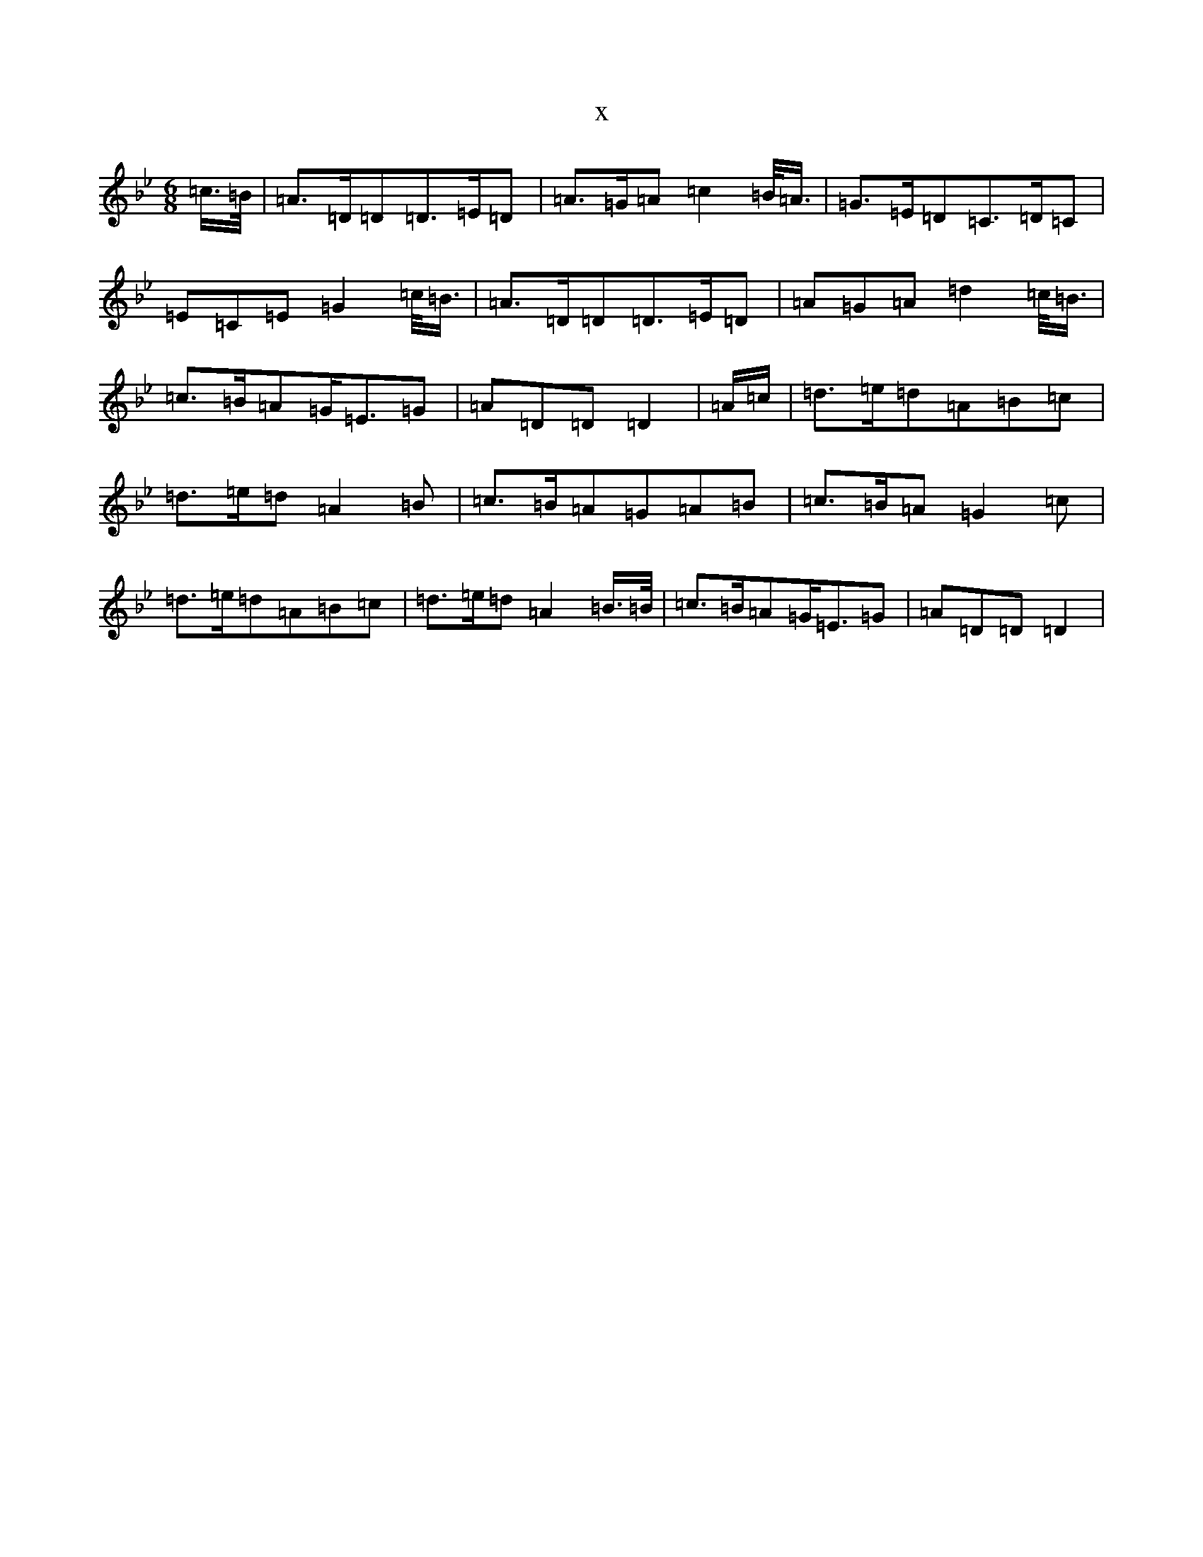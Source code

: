 X:9155
T:x
L:1/8
M:6/8
K: C Dorian
=c/2>=B/2|=A>=D=D=D>=E=D|=A>=G=A=c2=B/2<=A/2|=G>=E=D=C>=D=C|=E=C=E=G2=c/2<=B/2|=A>=D=D=D>=E=D|=A=G=A=d2=c/2<=B/2|=c>=B=A=G<=E=G|=A=D=D=D2|=A/2=c/2|=d>=e=d=A=B=c|=d>=e=d=A2=B|=c>=B=A=G=A=B|=c>=B=A=G2=c|=d>=e=d=A=B=c|=d>=e=d=A2=B/2>=B/2|=c>=B=A=G<=E=G|=A=D=D=D2|